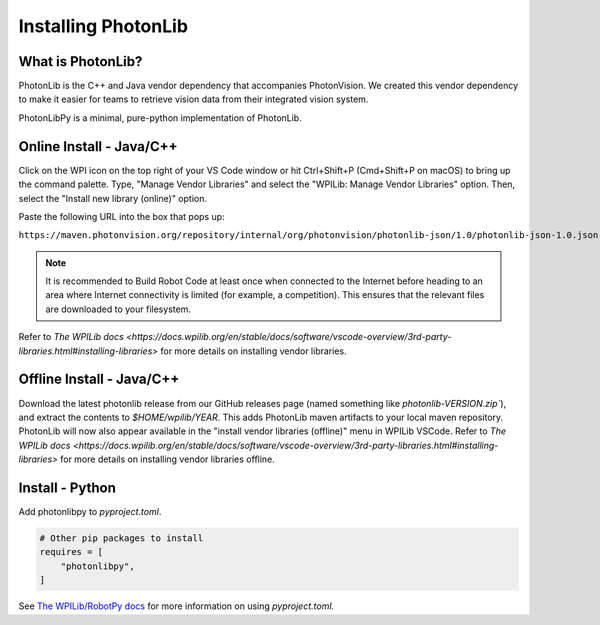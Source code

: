 Installing PhotonLib
====================

What is PhotonLib?
------------------
PhotonLib is the C++ and Java vendor dependency that accompanies PhotonVision. We created this vendor dependency to make it easier for teams to retrieve vision data from their integrated vision system.

PhotonLibPy is a minimal, pure-python implementation of PhotonLib.

Online Install - Java/C++
-------------------------
Click on the WPI icon on the top right of your VS Code window or hit Ctrl+Shift+P (Cmd+Shift+P on macOS) to bring up the command palette. Type, "Manage Vendor Libraries" and select the "WPILib: Manage Vendor Libraries" option. Then, select the "Install new library (online)" option.

.. image:: images/adding-offline-library.png

Paste the following URL into the box that pops up:

``https://maven.photonvision.org/repository/internal/org/photonvision/photonlib-json/1.0/photonlib-json-1.0.json``

.. note:: It is recommended to Build Robot Code at least once when connected to the Internet before heading to an area where Internet connectivity is limited (for example, a competition). This ensures that the relevant files are downloaded to your filesystem.

Refer to `The WPILib docs <https://docs.wpilib.org/en/stable/docs/software/vscode-overview/3rd-party-libraries.html#installing-libraries>` for more details on installing vendor libraries.

Offline Install - Java/C++
--------------------------

Download the latest photonlib release from our GitHub releases page (named something like `photonlib-VERSION.zip``), and extract the contents to `$HOME/wpilib/YEAR`. This adds PhotonLib maven artifacts to your local maven repository. PhotonLib will now also appear available in the "install vendor libraries (offline)" menu in WPILib VSCode. Refer to `The WPILib docs <https://docs.wpilib.org/en/stable/docs/software/vscode-overview/3rd-party-libraries.html#installing-libraries>` for more details on installing vendor libraries offline.

Install - Python
----------------
Add photonlibpy to `pyproject.toml`.

.. code-block:: toml

    # Other pip packages to install
    requires = [
        "photonlibpy",
    ]

See `The WPILib/RobotPy docs <https://docs.wpilib.org/en/stable/docs/software/python/pyproject_toml.html>`_ for more information on using `pyproject.toml.`
